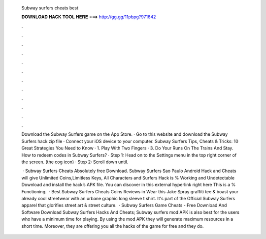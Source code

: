   Subway surfers cheats best
  
  
  
  𝐃𝐎𝐖𝐍𝐋𝐎𝐀𝐃 𝐇𝐀𝐂𝐊 𝐓𝐎𝐎𝐋 𝐇𝐄𝐑𝐄 ===> http://gg.gg/11pbpg?971642
  
  
  
  .
  
  
  
  .
  
  
  
  .
  
  
  
  .
  
  
  
  .
  
  
  
  .
  
  
  
  .
  
  
  
  .
  
  
  
  .
  
  
  
  .
  
  
  
  .
  
  
  
  .
  
  Download the Subway Surfers game on the App Store. · Go to this website and download the Subway Surfers hack zip file · Connect your iOS device to your computer. Subway Surfers Tips, Cheats & Tricks: 10 Great Strategies You Need to Know · 1. Play With Two Fingers · 3. Do Your Runs On The Trains And Stay. How to redeem codes in Subway Surfers? · Step 1: Head on to the Settings menu in the top right corner of the screen. (the cog icon) · Step 2: Scroll down until.
  
   · Subway Surfers Cheats Absolutely free Download. Subway Surfers Sao Paulo Android Hack and Cheats will give Unlimited Coins,Limitless Keys, All Characters and  Surfers Hack is % Working and Undetectable Download and install the hack’s APK file. You can discover in this external hyperlink right here This is a % Functioning.  · Best Subway Surfers Cheats Coins Reviews in Wear this Jake Spray graffiti tee & boast your already cool streetwear with an urbane graphic long sleeve t shirt. It's part of the Official Subway Surfers apparel that glorifies street art & street culture.  · Subway Surfers Game Cheats - Free Download And Software Download Subway Surfers Hacks And Cheats; Subway surfers mod APK is also best for the users who have a minimum time for playing. By using the mod APK they will generate maximum resources in a short time. Moreover, they are offering you all the hacks of the game for free and they do.
